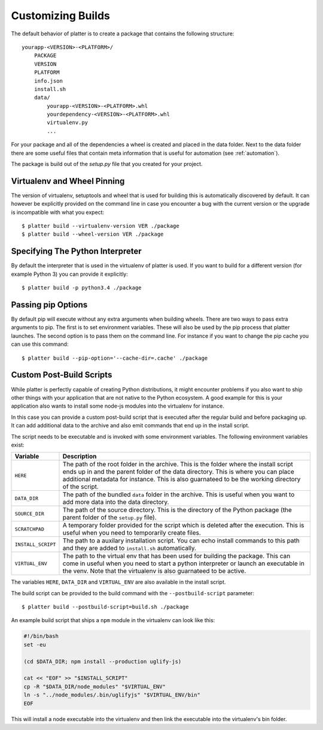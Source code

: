 Customizing Builds
==================

The default behavior of platter is to create a package that contains the
following structure::

    yourapp-<VERSION>-<PLATFORM>/
        PACKAGE
        VERSION
        PLATFORM
        info.json
        install.sh
        data/
            yourapp-<VERSION>-<PLATFORM>.whl
            yourdependency-<VERSION>-<PLATFORM>.whl
            virtualenv.py
            ...

For your package and all of the dependencies a wheel is created and placed
in the data folder.  Next to the data folder there are some useful files
that contain meta information that is useful for automation (see
:ref:`automation`).

The package is build out of the `setup.py` file that you created for your
project.

Virtualenv and Wheel Pinning
----------------------------

The version of virtualenv, setuptools and wheel that is used for building
this is automatically discovered by default.  It can however be explicitly
provided on the command line in case you encounter a bug with the current
version or the upgrade is incompatible with what you expect::

    $ platter build --virtualenv-version VER ./package
    $ platter build --wheel-version VER ./package

Specifying The Python Interpreter
---------------------------------

By default the interpreter that is used in the virtualenv of platter is
used.  If you want to build for a different version (for example Python 3)
you can provide it explicitly::

    $ platter build -p python3.4 ./package

Passing pip Options
-------------------

By default pip will execute without any extra arguments when building
wheels.  There are two ways to pass extra arguments to pip.  The first is
to set environment variables.  These will also be used by the pip process
that platter launches.  The second option is to pass them on the command
line.  For instance if you want to change the pip cache you can use this
command::

    $ platter build --pip-option='--cache-dir=.cache' ./package

Custom Post-Build Scripts
-------------------------

While platter is perfectly capable of creating Python distributions, it
might encounter problems if you also want to ship other things with your
application that are not native to the Python ecosystem.  A good example
for this is your application also wants to install some node-js modules
into the virtualenv for instance.

In this case you can provide a custom post-build script that is executed
after the regular build and before packaging up.  It can add additional
data to the archive and also emit commands that end up in the install
script.

The script needs to be executable and is invoked with some environment
variables.  The following environment variables exist:

=================== ===================================================
Variable            Description
=================== ===================================================
``HERE``            The path of the root folder in the archive.  This
                    is the folder where the install script ends up in
                    and the parent folder of the data directory.  This
                    is where you can place additional metadata for
                    instance.  This is also guarnateed to be the
                    working directory of the script.
``DATA_DIR``        The path of the bundled ``data`` folder in the
                    archive.  This is useful when you want to add more
                    data into the data directory.
``SOURCE_DIR``      The path of the source directory.  This is the
                    directory of the Python package (the parent folder
                    of the ``setup.py`` file).
``SCRATCHPAD``      A temporary folder provided for the script which
                    is deleted after the execution.  This is useful
                    when you need to temporarily create files.
``INSTALL_SCRIPT``  The path to a auxilary installation script.  You
                    can echo install commands to this path and they
                    are added to ``install.sh`` automatically.
``VIRTUAL_ENV``     The path to the virtual env that has been used for
                    building the package.  This can come in useful
                    when you need to start a python interpreter or
                    launch an executable in the venv.  Note that the
                    virtualenv is also guarnateed to be active.
=================== ===================================================

The variables ``HERE``, ``DATA_DIR`` and ``VIRTUAL_ENV`` are also
available in the install script.

The build script can be provided to the build command with the
``--postbuild-script`` parameter::

    $ platter build --postbuild-script=build.sh ./package

An example build script that ships a ``npm`` module in the virtualenv can
look like this:

.. sourcecode:: bash

    #!/bin/bash
    set -eu

    (cd $DATA_DIR; npm install --production uglify-js)

    cat << "EOF" >> "$INSTALL_SCRIPT"
    cp -R "$DATA_DIR/node_modules" "$VIRTUAL_ENV"
    ln -s "../node_modules/.bin/uglifyjs" "$VIRTUAL_ENV/bin"
    EOF

This will install a node executable into the virtualenv and then link the
executable into the virtualenv's bin folder.
